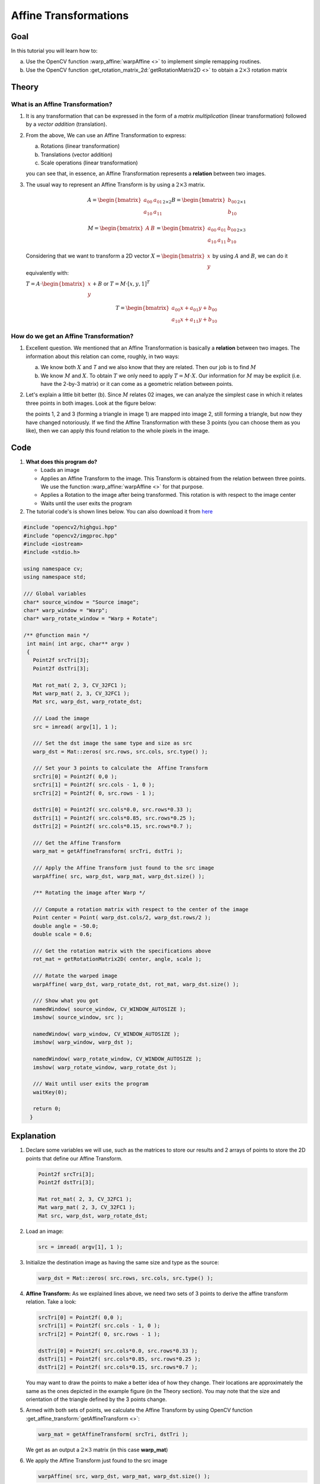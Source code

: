 .. _warp_affine:

Affine Transformations
**********************


Goal
====

In this tutorial you will learn how to:

a. Use the OpenCV function :warp_affine:`warpAffine <>` to implement simple remapping routines.
b. Use the OpenCV function :get_rotation_matrix_2d:`getRotationMatrix2D <>` to obtain a :math:`2 \times 3` rotation matrix


Theory
======

What is an Affine Transformation?
----------------------------------

#. It is any transformation that can be expressed in the form of a *matrix multiplication* (linear transformation) followed by a *vector addition* (translation).

#. From the above, We can use an Affine Transformation to express:

   a. Rotations (linear transformation)
   b. Translations (vector addition)
   c. Scale operations (linear transformation)

   you can see that, in essence, an Affine Transformation represents a **relation** between two images.

#. The usual way to represent an Affine Transform is by using a :math:`2 \times 3` matrix.

   .. math::

      A = \begin{bmatrix}
          a_{00} & a_{01} \\
          a_{10} & a_{11}
          \end{bmatrix}_{2 \times 2}
      B = \begin{bmatrix}
          b_{00} \\
          b_{10}
          \end{bmatrix}_{2 \times 1}

      M = \begin{bmatrix}
          A & B
          \end{bmatrix}
      =
     \begin{bmatrix}
          a_{00} & a_{01} & b_{00} \\
          a_{10} & a_{11} & b_{10}
     \end{bmatrix}_{2 \times 3}

   Considering that we want to transform a 2D vector :math:`X = \begin{bmatrix}x \\ y\end{bmatrix}` by using :math:`A` and :math:`B`, we can do it equivalently with:


   :math:`T = A \cdot \begin{bmatrix}x \\ y\end{bmatrix} + B` or   :math:`T = M \cdot  [x, y, 1]^{T}`

   .. math::

      T =  \begin{bmatrix}
          a_{00}x + a_{01}y + b_{00} \\
          a_{10}x + a_{11}y + b_{10}
          \end{bmatrix}


How do we get an Affine Transformation?
---------------------------------------

1. Excellent question. We mentioned that an Affine Transformation is basically a **relation** between two images. The information about this relation can come,  roughly, in two ways:

   a. We know both :math:`X` and `T` and we also know that they are related. Then our job is to find :math:`M`

   b. We know :math:`M` and :math:`X`. To obtain :math:`T` we only need to apply :math:`T = M \cdot X`. Our information for :math:`M` may be explicit (i.e. have the 2-by-3 matrix) or it can come as a geometric relation between points.

2. Let's explain a little bit better (b). Since :math:`M` relates 02 images, we can analyze the simplest case in which it relates three points in both images. Look at the figure below:

   .. image:: images/Warp_Affine_Tutorial_Theory_0.jpg
            :alt: Theory of Warp Affine
            :width: 350pt
            :align: center

   the points 1, 2 and 3 (forming a triangle in image 1) are mapped into image 2, still forming a triangle, but now they have changed notoriously. If we find the Affine Transformation with these 3 points (you can choose them as you like), then we can apply this found relation to the whole pixels in the image.


Code
====

#. **What does this program do?**

   * Loads an image
   * Applies an Affine Transform to the image. This Transform is obtained from the relation between three points. We use the function :warp_affine:`warpAffine <>` for that purpose.
   * Applies a Rotation to the image after being transformed. This rotation is with respect to the image center
   * Waits until the user exits the program

#. The tutorial code's is shown lines below. You can also download it from `here <http://code.opencv.org/projects/opencv/repository/revisions/master/raw/samples/cpp/tutorial_code/ImgTrans/Geometric_Transforms_Demo.cpp>`_

.. code-block:: cpp

   #include "opencv2/highgui.hpp"
   #include "opencv2/imgproc.hpp"
   #include <iostream>
   #include <stdio.h>

   using namespace cv;
   using namespace std;

   /// Global variables
   char* source_window = "Source image";
   char* warp_window = "Warp";
   char* warp_rotate_window = "Warp + Rotate";

   /** @function main */
    int main( int argc, char** argv )
    {
      Point2f srcTri[3];
      Point2f dstTri[3];

      Mat rot_mat( 2, 3, CV_32FC1 );
      Mat warp_mat( 2, 3, CV_32FC1 );
      Mat src, warp_dst, warp_rotate_dst;

      /// Load the image
      src = imread( argv[1], 1 );

      /// Set the dst image the same type and size as src
      warp_dst = Mat::zeros( src.rows, src.cols, src.type() );

      /// Set your 3 points to calculate the  Affine Transform
      srcTri[0] = Point2f( 0,0 );
      srcTri[1] = Point2f( src.cols - 1, 0 );
      srcTri[2] = Point2f( 0, src.rows - 1 );

      dstTri[0] = Point2f( src.cols*0.0, src.rows*0.33 );
      dstTri[1] = Point2f( src.cols*0.85, src.rows*0.25 );
      dstTri[2] = Point2f( src.cols*0.15, src.rows*0.7 );

      /// Get the Affine Transform
      warp_mat = getAffineTransform( srcTri, dstTri );

      /// Apply the Affine Transform just found to the src image
      warpAffine( src, warp_dst, warp_mat, warp_dst.size() );

      /** Rotating the image after Warp */

      /// Compute a rotation matrix with respect to the center of the image
      Point center = Point( warp_dst.cols/2, warp_dst.rows/2 );
      double angle = -50.0;
      double scale = 0.6;

      /// Get the rotation matrix with the specifications above
      rot_mat = getRotationMatrix2D( center, angle, scale );

      /// Rotate the warped image
      warpAffine( warp_dst, warp_rotate_dst, rot_mat, warp_dst.size() );

      /// Show what you got
      namedWindow( source_window, CV_WINDOW_AUTOSIZE );
      imshow( source_window, src );

      namedWindow( warp_window, CV_WINDOW_AUTOSIZE );
      imshow( warp_window, warp_dst );

      namedWindow( warp_rotate_window, CV_WINDOW_AUTOSIZE );
      imshow( warp_rotate_window, warp_rotate_dst );

      /// Wait until user exits the program
      waitKey(0);

      return 0;
     }

Explanation
===========

#. Declare some variables we will use, such as the matrices to store our results and 2 arrays of points to store the 2D points that define our Affine Transform.

   .. code-block:: cpp

      Point2f srcTri[3];
      Point2f dstTri[3];

      Mat rot_mat( 2, 3, CV_32FC1 );
      Mat warp_mat( 2, 3, CV_32FC1 );
      Mat src, warp_dst, warp_rotate_dst;

#. Load an image:

   .. code-block:: cpp

      src = imread( argv[1], 1 );

#. Initialize the destination image as having the same size and type as the source:

   .. code-block:: cpp

      warp_dst = Mat::zeros( src.rows, src.cols, src.type() );

#. **Affine Transform:** As we explained lines above, we need two sets of 3 points to derive the affine transform relation. Take a look:

   .. code-block:: cpp

      srcTri[0] = Point2f( 0,0 );
      srcTri[1] = Point2f( src.cols - 1, 0 );
      srcTri[2] = Point2f( 0, src.rows - 1 );

      dstTri[0] = Point2f( src.cols*0.0, src.rows*0.33 );
      dstTri[1] = Point2f( src.cols*0.85, src.rows*0.25 );
      dstTri[2] = Point2f( src.cols*0.15, src.rows*0.7 );

   You may want to draw the points to make a better idea of how they change. Their locations are approximately the same as the ones depicted in the example figure (in the Theory section). You may note that the size and orientation of the triangle defined by the 3 points change.

#. Armed with both sets of points, we calculate the Affine Transform by using OpenCV function :get_affine_transform:`getAffineTransform <>`:

   .. code-block:: cpp

      warp_mat = getAffineTransform( srcTri, dstTri );


   We get as an output a :math:`2 \times 3` matrix (in this case **warp_mat**)

#. We apply the Affine Transform just found to the src image

   .. code-block:: cpp

      warpAffine( src, warp_dst, warp_mat, warp_dst.size() );

   with the following arguments:

   * **src**: Input image
   * **warp_dst**: Output image
   * **warp_mat**: Affine transform
   * **warp_dst.size()**: The desired size of the output image

   We just got our first transformed image! We will display it in one bit. Before that, we also want to rotate it...

#. **Rotate:**
   To rotate an image, we need to know two things:

   a. The center with respect to which the image will rotate
   b. The angle to be rotated. In OpenCV a positive angle is counter-clockwise
   c. *Optional:* A scale factor

   We define these parameters with the following snippet:

   .. code-block:: cpp

      Point center = Point( warp_dst.cols/2, warp_dst.rows/2 );
      double angle = -50.0;
      double scale = 0.6;

#. We generate the rotation matrix with the OpenCV function :get_rotation_matrix_2d:`getRotationMatrix2D <>`, which returns a :math:`2 \times 3` matrix (in this case *rot_mat*)

   .. code-block:: cpp

      rot_mat = getRotationMatrix2D( center, angle, scale );

#. We now apply the found rotation to the output of our previous Transformation.

   .. code-block:: cpp

      warpAffine( warp_dst, warp_rotate_dst, rot_mat, warp_dst.size() );

#. Finally, we display our results in two windows plus the original image for good measure:

   .. code-block:: cpp

      namedWindow( source_window, CV_WINDOW_AUTOSIZE );
      imshow( source_window, src );

      namedWindow( warp_window, CV_WINDOW_AUTOSIZE );
      imshow( warp_window, warp_dst );

      namedWindow( warp_rotate_window, CV_WINDOW_AUTOSIZE );
      imshow( warp_rotate_window, warp_rotate_dst );


#. We just have to wait until the user exits the program

   .. code-block:: cpp

      waitKey(0);



Result
======

#. After compiling the code above, we can give it the path of an image as argument. For instance, for a picture like:

   .. image:: images/Warp_Affine_Tutorial_Original_Image.jpg
            :alt: Original image
            :width: 250pt
            :align: center

   after applying the first Affine Transform we obtain:

   .. image:: images/Warp_Affine_Tutorial_Result_Warp.jpg
            :alt: Original image
            :width: 250pt
            :align: center

   and finally, after applying a negative rotation (remember negative means clockwise) and a scale factor, we get:

   .. image:: images/Warp_Affine_Tutorial_Result_Warp_Rotate.jpg
            :alt: Original image
            :width: 250pt
            :align: center
